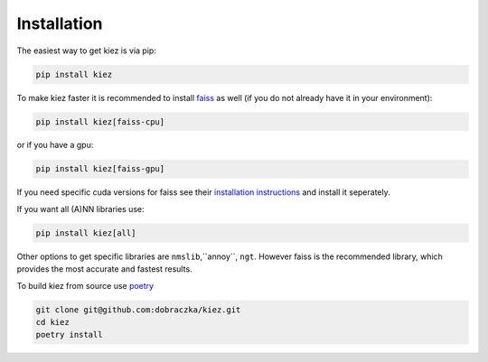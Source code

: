 Installation
============

The easiest way to get kiez is via pip:

.. code-block:: bash

   pip install kiez 

To make kiez faster it is recommended to install `faiss <https://github.com/facebookresearch/faiss>`_ as well (if you do not already have it in your environment):


.. code-block:: bash

   pip install kiez[faiss-cpu]

or if you have a gpu:

.. code-block:: bash

   pip install kiez[faiss-gpu]

If you need specific cuda versions for faiss see their `installation instructions <https://github.com/facebookresearch/faiss/blob/main/INSTALL.md>`_ and install it seperately.

If you want all (A)NN libraries use:

.. code-block:: bash
  
  pip install kiez[all]

Other options to get specific libraries are ``nmslib``,``annoy``, ``ngt``. However faiss is the recommended library, which provides the most accurate and fastest results.


To build kiez from source use `poetry <https://python-poetry.org/>`_ 

.. code-block:: bash

   git clone git@github.com:dobraczka/kiez.git 
   cd kiez
   poetry install

